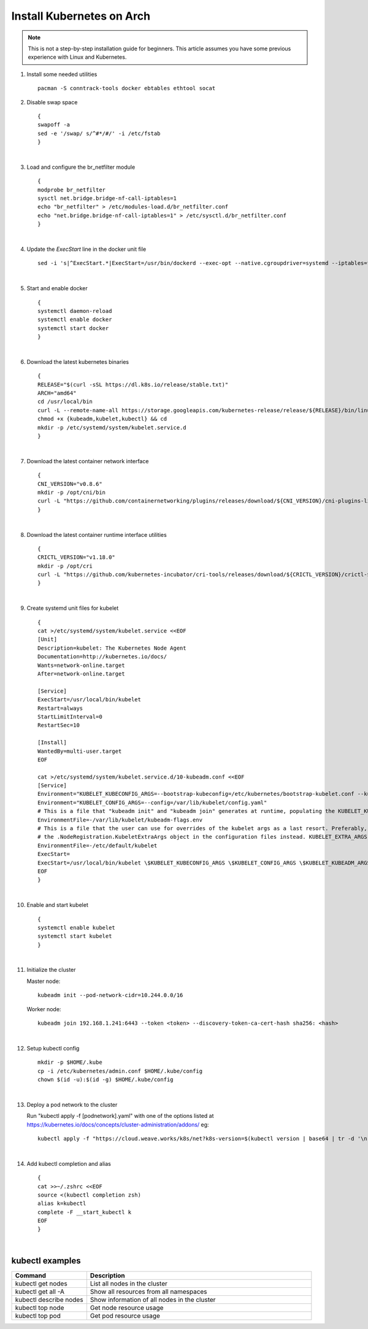 Install Kubernetes on Arch
==========================

.. note::

    This is not a step-by-step installation guide for beginners.  This article assumes you have some previous experience with Linux and Kubernetes.

#. Install some needed utilities
   ::

      pacman -S conntrack-tools docker ebtables ethtool socat

#. Disable swap space
   ::

      {
      swapoff -a
      sed -e '/swap/ s/^#*/#/' -i /etc/fstab
      }

   |

#. Load and configure the br_netfilter module
   ::

      {
      modprobe br_netfilter
      sysctl net.bridge.bridge-nf-call-iptables=1
      echo "br_netfilter" > /etc/modules-load.d/br_netfilter.conf
      echo "net.bridge.bridge-nf-call-iptables=1" > /etc/sysctl.d/br_netfilter.conf
      }

   |

#. Update the `ExecStart` line in the docker unit file
   ::

      sed -i 's|^ExecStart.*|ExecStart=/usr/bin/dockerd --exec-opt --native.cgroupdriver=systemd --iptables=false --ip-masq=false -H fd://|g' /usr/lib/systemd/system/docker.service

   |

#. Start and enable docker
   ::

      {
      systemctl daemon-reload
      systemctl enable docker
      systemctl start docker
      }

   |

#. Download the latest kubernetes binaries
   ::

      {
      RELEASE="$(curl -sSL https://dl.k8s.io/release/stable.txt)"
      ARCH="amd64"
      cd /usr/local/bin
      curl -L --remote-name-all https://storage.googleapis.com/kubernetes-release/release/${RELEASE}/bin/linux/${ARCH}/{kubeadm,kubelet,kubectl}
      chmod +x {kubeadm,kubelet,kubectl} && cd
      mkdir -p /etc/systemd/system/kubelet.service.d
      }

   |

#. Download the latest container network interface

   ::

      {
      CNI_VERSION="v0.8.6"
      mkdir -p /opt/cni/bin
      curl -L "https://github.com/containernetworking/plugins/releases/download/${CNI_VERSION}/cni-plugins-linux-amd64-${CNI_VERSION}.tgz" | tar -C /opt/cni/bin -xz
      }

   |

#. Download the latest container runtime interface utilities

   ::

      {
      CRICTL_VERSION="v1.18.0"
      mkdir -p /opt/cri
      curl -L "https://github.com/kubernetes-incubator/cri-tools/releases/download/${CRICTL_VERSION}/crictl-${CRICTL_VERSION}-linux-amd64.tar.gz" | tar -C /opt/cri -xz
      }

   |

#. Create systemd unit files for kubelet

   ::

      {
      cat >/etc/systemd/system/kubelet.service <<EOF
      [Unit]
      Description=kubelet: The Kubernetes Node Agent
      Documentation=http://kubernetes.io/docs/
      Wants=network-online.target
      After=network-online.target

      [Service]
      ExecStart=/usr/local/bin/kubelet
      Restart=always
      StartLimitInterval=0
      RestartSec=10

      [Install]
      WantedBy=multi-user.target
      EOF

      cat >/etc/systemd/system/kubelet.service.d/10-kubeadm.conf <<EOF
      [Service]
      Environment="KUBELET_KUBECONFIG_ARGS=--bootstrap-kubeconfig=/etc/kubernetes/bootstrap-kubelet.conf --kubeconfig=/etc/kubernetes/kubelet.conf"
      Environment="KUBELET_CONFIG_ARGS=--config=/var/lib/kubelet/config.yaml"
      # This is a file that "kubeadm init" and "kubeadm join" generates at runtime, populating the KUBELET_KUBEADM_ARGS variable dynamically
      EnvironmentFile=-/var/lib/kubelet/kubeadm-flags.env
      # This is a file that the user can use for overrides of the kubelet args as a last resort. Preferably, the user should use
      # the .NodeRegistration.KubeletExtraArgs object in the configuration files instead. KUBELET_EXTRA_ARGS should be sourced from this file.
      EnvironmentFile=-/etc/default/kubelet
      ExecStart=
      ExecStart=/usr/local/bin/kubelet \$KUBELET_KUBECONFIG_ARGS \$KUBELET_CONFIG_ARGS \$KUBELET_KUBEADM_ARGS \$KUBELET_EXTRA_ARGS
      EOF
      }

   |

#. Enable and start kubelet

   ::

      {
      systemctl enable kubelet
      systemctl start kubelet
      }

   |

#. Initialize the cluster

   Master node:

   ::

      kubeadm init --pod-network-cidr=10.244.0.0/16

   Worker node:

   ::

      kubeadm join 192.168.1.241:6443 --token <token> --discovery-token-ca-cert-hash sha256: <hash>

   | 

#. Setup kubectl config

   ::

      mkdir -p $HOME/.kube
      cp -i /etc/kubernetes/admin.conf $HOME/.kube/config
      chown $(id -u):$(id -g) $HOME/.kube/config

   |

#. Deploy a pod network to the cluster

   Run "kubectl apply -f [podnetwork].yaml" with one of the options listed at https://kubernetes.io/docs/concepts/cluster-administration/addons/
   eg:

   ::

      kubectl apply -f "https://cloud.weave.works/k8s/net?k8s-version=$(kubectl version | base64 | tr -d '\n')"

   |

#. Add kubectl completion and alias

   ::

      {
      cat >>~/.zshrc <<EOF
      source <(kubectl completion zsh)
      alias k=kubectl
      complete -F __start_kubectl k
      EOF
      }

   |

kubectl examples
----------------

.. list-table::
    :widths: 25 75

    * - **Command**
      - **Description**
    * - kubectl get nodes
      - List all nodes in the cluster
    * - kubectl get all -A
      - Show all resources from all namespaces
    * - kubectl describe nodes
      - Show information of all nodes in the cluster
    * - kubectl top node
      - Get node resource usage
    * - kubectl top pod
      - Get pod resource usage
